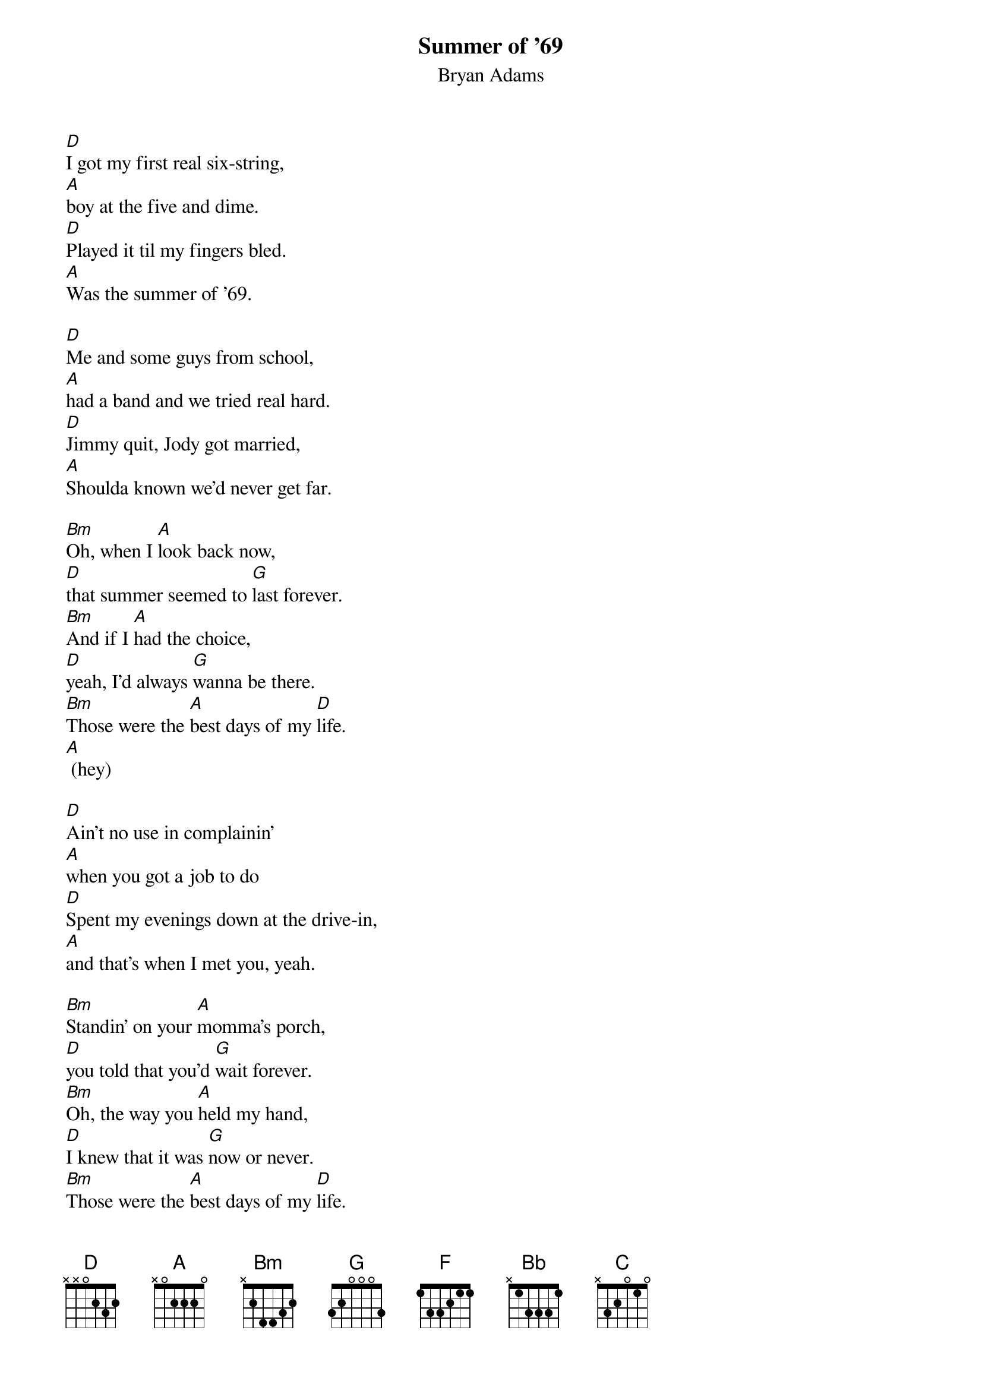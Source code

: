 
{t:Summer of '69}
{st:Bryan Adams}

[D]I got my first real six-string,
[A]boy at the five and dime.
[D]Played it til my fingers bled.
[A]Was the summer of '69.

[D]Me and some guys from school,
[A]had a band and we tried real hard.
[D]Jimmy quit, Jody got married,
[A]Shoulda known we'd never get far.

[Bm]Oh, when I [A]look back now,
[D]that summer seemed to [G]last forever.
[Bm]And if I [A]had the choice,
[D]yeah, I'd always [G]wanna be there.
[Bm]Those were the [A]best days of my [D]life.
[A] (hey)

[D]Ain't no use in complainin'
[A]when you got a job to do
[D]Spent my evenings down at the drive-in,
[A]and that's when I met you, yeah.

[Bm]Standin' on your [A]momma's porch,
[D]you told that you'd [G]wait forever.
[Bm]Oh, the way you [A]held my hand,
[D]I knew that it was [G]now or never.
[Bm]Those were the [A]best days of my [D]life.
[A]Oh, yeah, back in the summer of [D]'69.
[A]Ohh! [D]

{colb}
[F]Man, we were [Bb]killin' time,
we were [C]young and restless,
we [Bb]needed to unwind.
[F] I guess [Bb]nothing can last
for[C]ever, forever, no.

[D] Yeah! [A]
[D] [A]

[D]And now the times are changin'.
[A]Look at everything that's come and gone.
[D]Sometimes when I play that old six-string
[A]I think about you, wonder what went wrong.

[Bm]Standin' on your [A]momma's porch,
[D]you told that it'd [G]last forever.
[Bm]Oh, the way you [A]held my hand,
[D]I knew that it was [G]now or never.
[Bm]Those were the [A]best days of my [D]life.
Oh, [A]yeah, back in the summer of [D]'69!
Uh-[A]huh, it was the summer of [D]'69!
Oh, [A]yeah, me and my baby in [D]'69!
Ohh [A]Hey, it was the summer, the summer of [D]'69.

